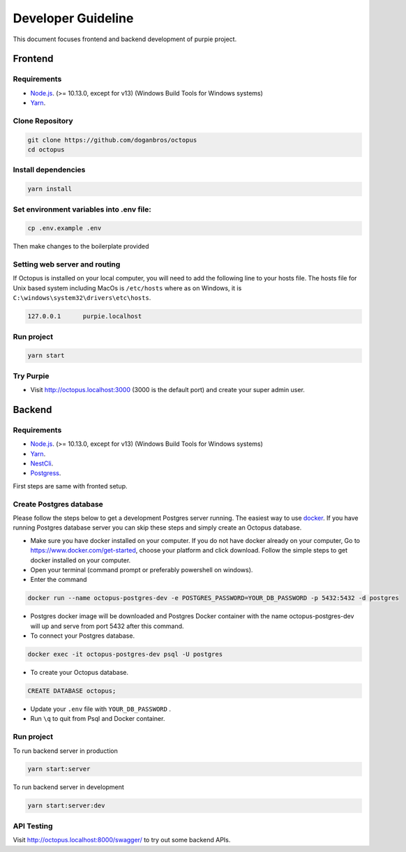 #########################
Developer Guideline
#########################

This document focuses frontend and backend development of purpie project.


***************************************
Frontend
***************************************


Requirements 
============

* `Node.js <https://nodejs.org/en/download/>`_. (>= 10.13.0, except for v13) (Windows Build Tools for Windows systems)
* `Yarn <https://classic.yarnpkg.com/en/docs/install>`_.


Clone Repository
================

.. code-block:: rst

  git clone https://github.com/doganbros/octopus
  cd octopus

.. code-block:: rst

Install dependencies
====================

.. code-block:: rst

  yarn install
  
.. code-block:: rst


Set environment variables into .env file:
=========================================

.. code-block:: rst

  cp .env.example .env 
  
.. code-block:: rst

Then make changes to the boilerplate provided

Setting web server and routing
==============================

If Octopus is installed on your local computer, you will need to add the following line to your hosts file. The hosts file for Unix based system including MacOs is ``/etc/hosts`` where as on Windows, it is ``C:\windows\system32\drivers\etc\hosts``.


.. code-block:: rst

 127.0.0.1	purpie.localhost
  
.. code-block:: rst


Run project
===========

.. code-block:: rst

  yarn start
  
.. code-block:: rst

Try Purpie
==========

* Visit http://octopus.localhost:3000 (3000 is the default port) and create your super admin user.

***************************************
Backend
***************************************


Requirements 
============

* `Node.js <https://nodejs.org/en/download/>`_. (>= 10.13.0, except for v13) (Windows Build Tools for Windows systems)
* `Yarn <https://classic.yarnpkg.com/en/docs/install>`_.
* `NestCli <https://docs.nestjs.com/cli/overview>`_.
* `Postgress <https://www.postgresql.org/download/>`_.

First steps are same with fronted setup.

Create Postgres database
========================

Please follow the steps below to get a development Postgres server running. The easiest way to use `docker <https://www.docker.com>`_. If you have running Postgres database server you can skip these steps and simply create an Octopus database.

* Make sure you have docker installed on your computer. If you do not have docker already on your computer, Go to https://www.docker.com/get-started, choose your platform and click download. Follow the simple steps to get docker installed on your computer.

* Open your terminal (command prompt or preferably powershell on windows).

* Enter the command 

.. code-block:: rst

  docker run --name octopus-postgres-dev -e POSTGRES_PASSWORD=YOUR_DB_PASSWORD -p 5432:5432 -d postgres 
  
.. code-block:: rst

* Postgres docker image will be downloaded and Postgres Docker container with the name octopus-postgres-dev will up and serve from port 5432 after this command.

* To connect your Postgres database.

.. code-block:: rst

 docker exec -it octopus-postgres-dev psql -U postgres
  
.. code-block:: rst

* To create your Octopus database.

.. code-block:: rst

 CREATE DATABASE octopus;
  
.. code-block:: rst

* Update your ``.env`` file with ``YOUR_DB_PASSWORD`` .

* Run ``\q`` to quit from Psql and Docker container.


Run project
===========

To run backend server in production 

.. code-block:: rst

  yarn start:server   
  
.. code-block:: rst

To run backend server in development 

.. code-block:: rst

  yarn start:server:dev   
  
.. code-block:: rst

API Testing
===========

Visit http://octopus.localhost:8000/swagger/ to try out some backend APIs.



